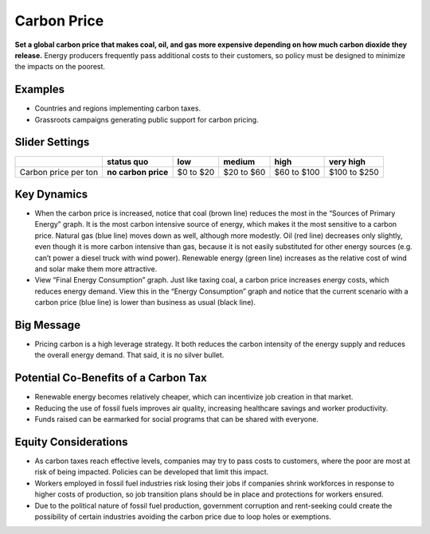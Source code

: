 |imgCarbonPriceIcon| Carbon Price
=================================

**Set a global carbon price that makes coal, oil, and gas more expensive depending on how much carbon dioxide they release.** Energy producers frequently pass additional costs to their customers, so policy must be designed to minimize the impacts on the poorest.

Examples
--------

* Countries and regions implementing carbon taxes.

* Grassroots campaigns generating public support for carbon pricing.

Slider Settings
---------------

==================== =================== ========= ========== =========== ============
\                    **status quo**      low       medium     high        very high
==================== =================== ========= ========== =========== ============
Carbon price per ton **no carbon price** $0 to $20 $20 to $60 $60 to $100 $100 to $250
==================== =================== ========= ========== =========== ============

Key Dynamics
------------

* When the carbon price is increased, notice that coal (brown line) reduces the most in the “Sources of Primary Energy” graph. It is the most carbon intensive source of energy, which makes it the most sensitive to a carbon price. Natural gas (blue line) moves down as well, although more modestly. Oil (red line) decreases only slightly, even though it is more carbon intensive than gas, because it is not easily substituted for other energy sources (e.g. can’t power a diesel truck with wind power). Renewable energy (green line) increases as the relative cost of wind and solar make them more attractive.

* View “Final Energy Consumption” graph. Just like taxing coal, a carbon price increases energy costs, which reduces energy demand. View this in the “Energy Consumption” graph and notice that the current scenario with a carbon price (blue line) is lower than business as usual (black line).


Big Message
-----------

* Pricing carbon is a high leverage strategy. It both reduces the carbon intensity of the energy supply and reduces the overall energy demand. That said, it is no silver bullet.

Potential Co-Benefits of a Carbon Tax
---------------------------------------
- Renewable energy becomes relatively cheaper, which can incentivize job creation in that market.  
- Reducing the use of fossil fuels improves air quality, increasing healthcare savings and worker productivity.
- Funds raised can be earmarked for social programs that can be shared with everyone.

Equity Considerations
----------------------
- As carbon taxes reach effective levels, companies may try to pass costs to customers, where the poor are most at risk of being impacted. Policies can be developed that limit this impact.
- Workers employed in fossil fuel industries risk losing their jobs if companies shrink workforces in response to higher costs of production, so job transition plans should be in place and protections for workers ensured. 
- Due to the political nature of fossil fuel production, government corruption and rent-seeking could create the possibility of certain industries avoiding the carbon price due to loop holes or exemptions. 


.. SUBSTITUTIONS SECTION

.. |imgCarbonPriceIcon| image:: ../images/icons/cprice_icon.png
   :width: 0.49604in
   :height: 0.49604in
